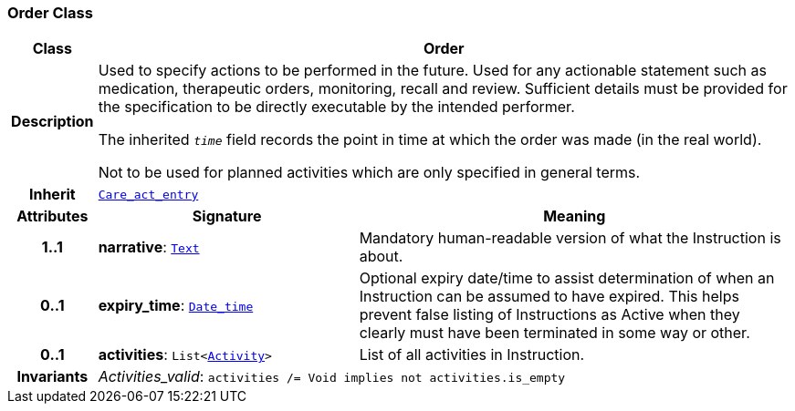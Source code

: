=== Order Class

[cols="^1,3,5"]
|===
h|*Class*
2+^h|*Order*

h|*Description*
2+a|Used to specify actions to be performed in the future. Used for any actionable statement such as medication, therapeutic orders, monitoring, recall and review. Sufficient details must be provided for the specification to be directly executable by the intended performer.

The inherited `_time_` field records the point in time at which the order was made (in the real world).

Not to be used for planned activities which are only specified in general terms.

h|*Inherit*
2+|`<<_care_act_entry_class,Care_act_entry>>`

h|*Attributes*
^h|*Signature*
^h|*Meaning*

h|*1..1*
|*narrative*: `link:/releases/BASE/{base_release}/base.html#_text_class[Text^]`
a|Mandatory human-readable version of what the Instruction is about.

h|*0..1*
|*expiry_time*: `link:/releases/BASE/{base_release}/base.html#_date_time_class[Date_time^]`
a|Optional expiry date/time to assist determination of when an Instruction can be assumed to have expired. This helps prevent false listing of Instructions as Active when they clearly must have been terminated in some way or other.

h|*0..1*
|*activities*: `List<<<_activity_class,Activity>>>`
a|List of all activities in Instruction.

h|*Invariants*
2+a|__Activities_valid__: `activities /= Void implies not activities.is_empty`
|===
